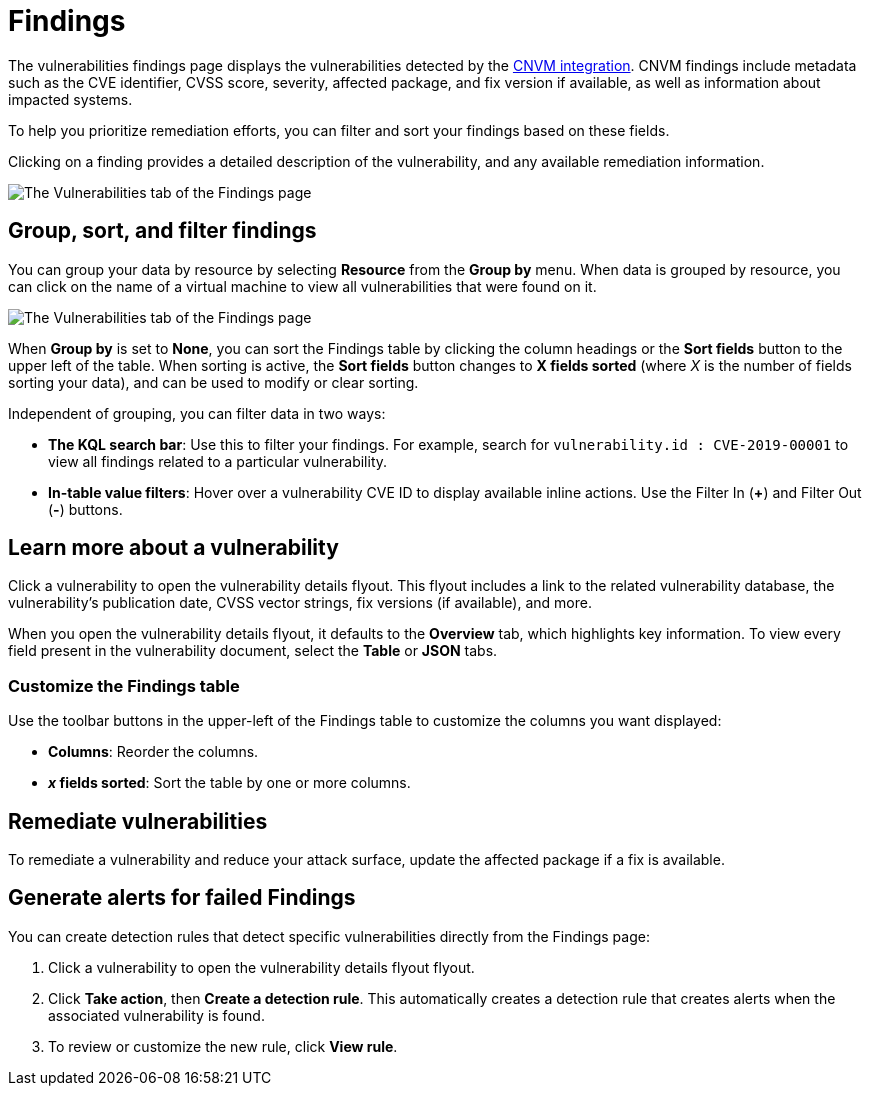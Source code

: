 [[vuln-management-findings]]
= Findings

The vulnerabilities findings page displays the vulnerabilities detected by the <<vuln-management-overview, CNVM integration>>. CNVM findings include metadata such as the CVE identifier, CVSS score, severity, affected package, and fix version if available, as well as information about impacted systems.

To help you prioritize remediation efforts, you can filter and sort your findings based on these fields.

Clicking on a finding provides a detailed description of the vulnerability, and any available remediation information.


image::images/cnvm-findings-page.png[The Vulnerabilities tab of the Findings page]


[discrete]
[[vuln-findings-grouping]]
== Group, sort, and filter findings

You can group your data by resource by selecting *Resource* from the *Group by* menu. When data is grouped by resource, you can click on the name of a virtual machine to view all vulnerabilities that were found on it.

image::images/cnvm-findings-grouped.png[The Vulnerabilities tab of the Findings page]


When *Group by* is set to *None*, you can sort the Findings table by clicking the column headings or the *Sort fields* button to the upper left of the table. When sorting is active, the *Sort fields* button changes to *X fields sorted* (where _X_ is the number of fields sorting your data), and can be used to modify or clear sorting.

Independent of grouping, you can filter data in two ways:

- *The KQL search bar*: Use this to filter your findings. For example, search for `vulnerability.id : CVE-2019-00001` to view all findings related to a particular vulnerability.

- *In-table value filters*: Hover over a vulnerability CVE ID to display available inline actions. Use the Filter In (*+*) and Filter Out (*-*) buttons.

[discrete]
[[vuln-findings-learn-more]]
== Learn more about a vulnerability

Click a vulnerability to open the vulnerability details flyout. This flyout includes a link to the related vulnerability database, the vulnerability's publication date, CVSS vector strings, fix versions (if available), and more.

When you open the vulnerability details flyout, it defaults to the *Overview* tab, which highlights key information. To view every field present in the vulnerability document, select the *Table* or *JSON* tabs.

[discrete]
[[cnvm-customize-the-findings-table]]
=== Customize the Findings table
Use the toolbar buttons in the upper-left of the Findings table to customize the columns you want displayed:

* **Columns**: Reorder the columns.
* **_x_ fields sorted**: Sort the table by one or more columns.

[discrete]
[[vuln-findings-remediate]]
== Remediate vulnerabilities

To remediate a vulnerability and reduce your attack surface, update the affected package if a fix is available.

[discrete]
[[cnvm-create-rule-from-finding]]
== Generate alerts for failed Findings
You can create detection rules that detect specific vulnerabilities directly from the Findings page:

. Click a vulnerability to open the vulnerability details flyout flyout.
. Click **Take action**, then **Create a detection rule**. This automatically creates a detection rule that creates alerts when the associated vulnerability is found.
. To review or customize the new rule, click **View rule**.
